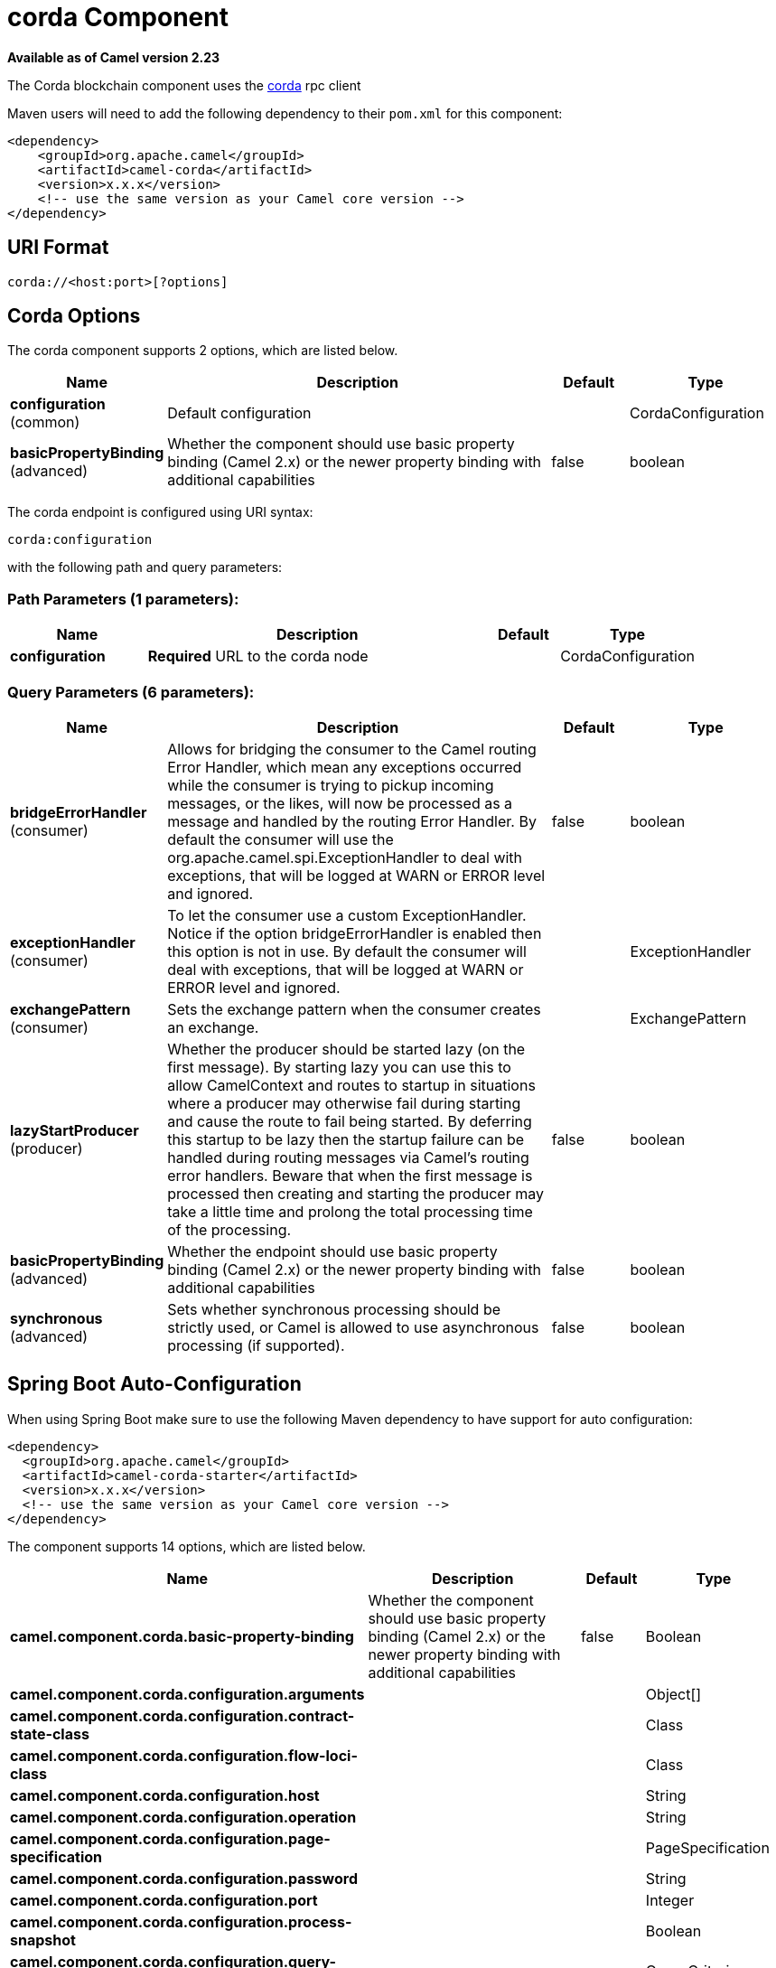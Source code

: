 [[corda-component]]
= corda Component
:page-source: components/camel-corda/src/main/docs/corda-component.adoc

*Available as of Camel version 2.23*


The Corda blockchain component uses the https://www.corda.net/[corda] rpc client

Maven users will need to add the following dependency to their `pom.xml`
for this component:

[source,xml]
------------------------------------------------------------
<dependency>
    <groupId>org.apache.camel</groupId>
    <artifactId>camel-corda</artifactId>
    <version>x.x.x</version>
    <!-- use the same version as your Camel core version -->
</dependency>
------------------------------------------------------------

== URI Format

[source,text]
----
corda://<host:port>[?options]
----

== Corda Options


// component options: START
The corda component supports 2 options, which are listed below.



[width="100%",cols="2,5,^1,2",options="header"]
|===
| Name | Description | Default | Type
| *configuration* (common) | Default configuration |  | CordaConfiguration
| *basicPropertyBinding* (advanced) | Whether the component should use basic property binding (Camel 2.x) or the newer property binding with additional capabilities | false | boolean
|===
// component options: END


// endpoint options: START
The corda endpoint is configured using URI syntax:

----
corda:configuration
----

with the following path and query parameters:

=== Path Parameters (1 parameters):


[width="100%",cols="2,5,^1,2",options="header"]
|===
| Name | Description | Default | Type
| *configuration* | *Required* URL to the corda node |  | CordaConfiguration
|===


=== Query Parameters (6 parameters):


[width="100%",cols="2,5,^1,2",options="header"]
|===
| Name | Description | Default | Type
| *bridgeErrorHandler* (consumer) | Allows for bridging the consumer to the Camel routing Error Handler, which mean any exceptions occurred while the consumer is trying to pickup incoming messages, or the likes, will now be processed as a message and handled by the routing Error Handler. By default the consumer will use the org.apache.camel.spi.ExceptionHandler to deal with exceptions, that will be logged at WARN or ERROR level and ignored. | false | boolean
| *exceptionHandler* (consumer) | To let the consumer use a custom ExceptionHandler. Notice if the option bridgeErrorHandler is enabled then this option is not in use. By default the consumer will deal with exceptions, that will be logged at WARN or ERROR level and ignored. |  | ExceptionHandler
| *exchangePattern* (consumer) | Sets the exchange pattern when the consumer creates an exchange. |  | ExchangePattern
| *lazyStartProducer* (producer) | Whether the producer should be started lazy (on the first message). By starting lazy you can use this to allow CamelContext and routes to startup in situations where a producer may otherwise fail during starting and cause the route to fail being started. By deferring this startup to be lazy then the startup failure can be handled during routing messages via Camel's routing error handlers. Beware that when the first message is processed then creating and starting the producer may take a little time and prolong the total processing time of the processing. | false | boolean
| *basicPropertyBinding* (advanced) | Whether the endpoint should use basic property binding (Camel 2.x) or the newer property binding with additional capabilities | false | boolean
| *synchronous* (advanced) | Sets whether synchronous processing should be strictly used, or Camel is allowed to use asynchronous processing (if supported). | false | boolean
|===
// endpoint options: END
// spring-boot-auto-configure options: START
== Spring Boot Auto-Configuration

When using Spring Boot make sure to use the following Maven dependency to have support for auto configuration:

[source,xml]
----
<dependency>
  <groupId>org.apache.camel</groupId>
  <artifactId>camel-corda-starter</artifactId>
  <version>x.x.x</version>
  <!-- use the same version as your Camel core version -->
</dependency>
----


The component supports 14 options, which are listed below.



[width="100%",cols="2,5,^1,2",options="header"]
|===
| Name | Description | Default | Type
| *camel.component.corda.basic-property-binding* | Whether the component should use basic property binding (Camel 2.x) or the newer property binding with additional capabilities | false | Boolean
| *camel.component.corda.configuration.arguments* |  |  | Object[]
| *camel.component.corda.configuration.contract-state-class* |  |  | Class
| *camel.component.corda.configuration.flow-loci-class* |  |  | Class
| *camel.component.corda.configuration.host* |  |  | String
| *camel.component.corda.configuration.operation* |  |  | String
| *camel.component.corda.configuration.page-specification* |  |  | PageSpecification
| *camel.component.corda.configuration.password* |  |  | String
| *camel.component.corda.configuration.port* |  |  | Integer
| *camel.component.corda.configuration.process-snapshot* |  |  | Boolean
| *camel.component.corda.configuration.query-criteria* |  |  | QueryCriteria
| *camel.component.corda.configuration.sort* |  |  | Sort
| *camel.component.corda.configuration.username* |  |  | String
| *camel.component.corda.enabled* | Enable corda component | true | Boolean
|===
// spring-boot-auto-configure options: END



You can append query options to the URI in the following format,
?options=value&option2=value&...


== Message Headers

[width="100%",cols="10%,90%",options="header",]
|=======================================================================
|Header |Description

|`All URI options` |All URI options can also be set as exchange headers.

|=======================================================================



== Samples

Subscribe for new vault state changes:

[source,java]
---------------------------------------------------------------------------------------------
from("corda://localhost:10006?username=user1&password=test&operation=VAULT_TRACK&contractStateClass=#contractStateClass")
    .to("jms:queue:vault");
---------------------------------------------------------------------------------------------

Read the node information:

[source,java]
--------------------------------------------------------
from("direct:start")
    .to("corda://localhost:10006?username=user1&password=test&operation=NODE_INFO");
--------------------------------------------------------
